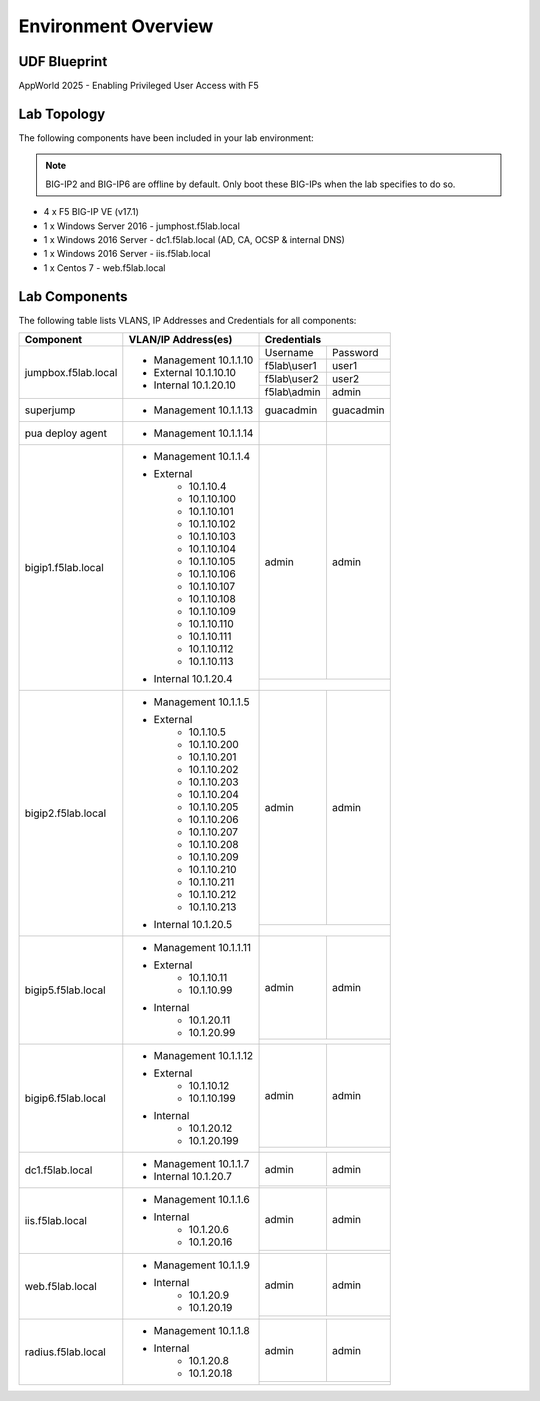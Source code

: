 Environment Overview
=====================


UDF Blueprint
-----------------

AppWorld 2025 - Enabling Privileged User Access with F5

Lab Topology
--------------

|image000|


The following components have been included in your lab environment:


.. Note:: BIG-IP2  and BIG-IP6 are offline by default.  Only boot these BIG-IPs when the lab specifies to do so.

- 4 x F5 BIG-IP VE (v17.1)
- 1 x Windows Server 2016 - jumphost.f5lab.local
- 1 x Windows 2016 Server - dc1.f5lab.local (AD, CA, OCSP & internal DNS) 
- 1 x Windows 2016 Server - iis.f5lab.local
- 1 x Centos 7 - web.f5lab.local

Lab Components
--------------------

The following table lists VLANS, IP Addresses and Credentials for all
components:


+------------------------+-------------------------+-----------------------------+
| Component              | VLAN/IP Address(es)     |           Credentials       |
+========================+=========================+================+============+
| jumpbox.f5lab.local    | - Management 10.1.1.10  | Username       | Password   |
|                        | - External   10.1.10.10 +----------------+------------+
|                        | - Internal   10.1.20.10 | f5lab\\user1   | user1      |                  
|                        |                         +----------------+------------+
|                        |                         | f5lab\\user2   | user2      |
|                        |                         +----------------+------------+    
|                        |                         | f5lab\\admin   | admin      | 
+------------------------+-------------------------+----------------+------------+
| superjump              | - Management 10.1.1.13  | guacadmin      | guacadmin  |
+------------------------+-------------------------+----------------+------------+
| pua deploy agent       | - Management 10.1.1.14  |                |            |
+------------------------+-------------------------+----------------+------------+
| bigip1.f5lab.local     | - Management 10.1.1.4   | admin          | admin      |
|                        | - External              +----------------+------------+
|                        |     - 10.1.10.4         |                             |
|                        |     - 10.1.10.100       |                             |
|                        |     - 10.1.10.101       |                             |
|                        |     - 10.1.10.102       |                             |
|                        |     - 10.1.10.103       |                             |
|                        |     - 10.1.10.104       |                             |
|                        |     - 10.1.10.105       |                             |
|                        |     - 10.1.10.106       |                             |
|                        |     - 10.1.10.107       |                             |
|                        |     - 10.1.10.108       |                             |
|                        |     - 10.1.10.109       |                             |
|                        |     - 10.1.10.110       |                             |
|                        |     - 10.1.10.111       |                             |
|                        |     - 10.1.10.112       |                             |
|                        |     - 10.1.10.113       |                             |
|                        | - Internal   10.1.20.4  |                             |
+------------------------+-------------------------+----------------+------------+
| bigip2.f5lab.local     | - Management 10.1.1.5   | admin          | admin      |
|                        | - External              +----------------+------------+
|                        |     - 10.1.10.5         |                             |
|                        |     - 10.1.10.200       |                             |
|                        |     - 10.1.10.201       |                             |
|                        |     - 10.1.10.202       |                             |
|                        |     - 10.1.10.203       |                             |
|                        |     - 10.1.10.204       |                             |
|                        |     - 10.1.10.205       |                             |
|                        |     - 10.1.10.206       |                             |
|                        |     - 10.1.10.207       |                             |
|                        |     - 10.1.10.208       |                             |
|                        |     - 10.1.10.209       |                             |
|                        |     - 10.1.10.210       |                             |
|                        |     - 10.1.10.211       |                             |
|                        |     - 10.1.10.212       |                             |
|                        |     - 10.1.10.213       |                             |
|                        | - Internal   10.1.20.5  |                             |
+------------------------+-------------------------+----------------+------------+
| bigip5.f5lab.local     | - Management 10.1.1.11  | admin          | admin      |
|                        |                         +----------------+------------+
|                        | - External              |                             |
|                        |     - 10.1.10.11        |                             |
|                        |     - 10.1.10.99        |                             |
|                        | - Internal              |                             |
|                        |     - 10.1.20.11        |                             |
|                        |     - 10.1.20.99        |                             |
+------------------------+-------------------------+----------------+------------+
| bigip6.f5lab.local     | - Management 10.1.1.12  | admin          | admin      |
|                        |                         +----------------+------------+
|                        | - External              |                             |
|                        |     - 10.1.10.12        |                             |
|                        |     - 10.1.10.199       |                             |
|                        | - Internal              |                             |
|                        |     - 10.1.20.12        |                             |
|                        |     - 10.1.20.199       |                             |
+------------------------+-------------------------+----------------+------------+
| dc1.f5lab.local        | - Management 10.1.1.7   | admin          | admin      |
|                        | - Internal   10.1.20.7  +----------------+------------+  
|                        |                         |                             |
+------------------------+-------------------------+----------------+------------+
| iis.f5lab.local        | - Management 10.1.1.6   | admin          | admin      |
|                        | - Internal              +----------------+------------+                         
|                        |    - 10.1.20.6          |                             |
|                        |    - 10.1.20.16         |                             |
+------------------------+-------------------------+----------------+------------+
| web.f5lab.local        | - Management 10.1.1.9   | admin          | admin      |
|                        | - Internal              +----------------+------------+
|                        |    - 10.1.20.9          |                             |
|                        |    - 10.1.20.19         |                             |
+------------------------+-------------------------+----------------+------------+
| radius.f5lab.local     | - Management 10.1.1.8   | admin          | admin      |
|                        | - Internal              +----------------+------------+                   
|                        |    - 10.1.20.8          |                             |
|                        |    - 10.1.20.18         |                             |
+------------------------+-------------------------+-----------------------------+

.. |image000| image:: media/intro/000.png
